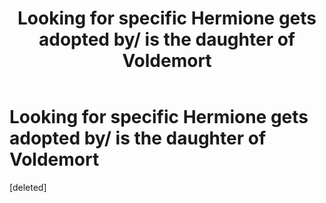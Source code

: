 #+TITLE: Looking for specific Hermione gets adopted by/ is the daughter of Voldemort

* Looking for specific Hermione gets adopted by/ is the daughter of Voldemort
:PROPERTIES:
:Score: 0
:DateUnix: 1598443230.0
:DateShort: 2020-Aug-26
:FlairText: What's That Fic?
:END:
[deleted]

